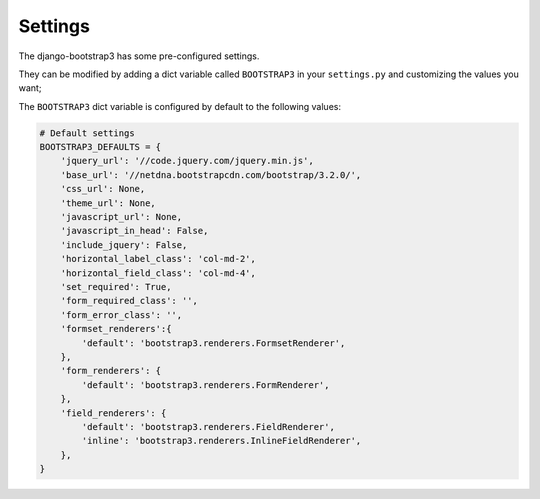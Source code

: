========
Settings
========

The django-bootstrap3 has some pre-configured settings.

They can be modified by adding a dict variable called ``BOOTSTRAP3`` in your ``settings.py`` and customizing the values ​​you want;

The ``BOOTSTRAP3`` dict variable is configured by default to the following values​​:


.. code:: django

    # Default settings
    BOOTSTRAP3_DEFAULTS = {
        'jquery_url': '//code.jquery.com/jquery.min.js',
        'base_url': '//netdna.bootstrapcdn.com/bootstrap/3.2.0/',
        'css_url': None,
        'theme_url': None,
        'javascript_url': None,
        'javascript_in_head': False,
        'include_jquery': False,
        'horizontal_label_class': 'col-md-2',
        'horizontal_field_class': 'col-md-4',
        'set_required': True,
        'form_required_class': '',
        'form_error_class': '',
        'formset_renderers':{
            'default': 'bootstrap3.renderers.FormsetRenderer',
        },
        'form_renderers': {
            'default': 'bootstrap3.renderers.FormRenderer',
        },
        'field_renderers': {
            'default': 'bootstrap3.renderers.FieldRenderer',
            'inline': 'bootstrap3.renderers.InlineFieldRenderer',
        },
    }

